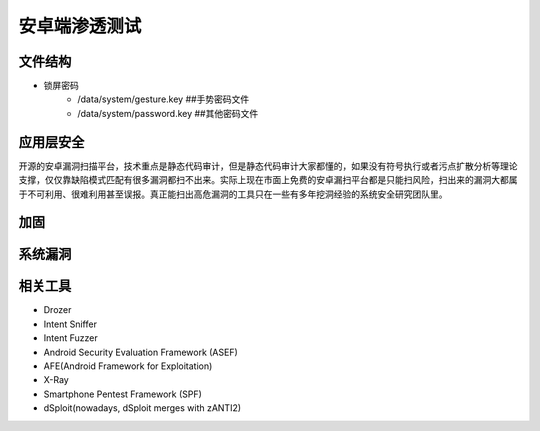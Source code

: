 安卓端渗透测试
========================================

文件结构
----------------------------------------
- 锁屏密码
	+ /data/system/gesture.key ##手势密码文件
	+ /data/system/password.key ##其他密码文件

应用层安全
----------------------------------------
开源的安卓漏洞扫描平台，技术重点是静态代码审计，但是静态代码审计大家都懂的，如果没有符号执行或者污点扩散分析等理论支撑，仅仅靠缺陷模式匹配有很多漏洞都扫不出来。实际上现在市面上免费的安卓漏扫平台都是只能扫风险，扫出来的漏洞大都属于不可利用、很难利用甚至误报。真正能扫出高危漏洞的工具只在一些有多年挖洞经验的系统安全研究团队里。


加固
----------------------------------------

系统漏洞
----------------------------------------

相关工具
----------------------------------------
- Drozer
- Intent Sniffer
- Intent Fuzzer
- Android Security Evaluation Framework (ASEF)
- AFE(Android Framework for Exploitation)
- X-Ray
- Smartphone Pentest Framework (SPF)
- dSploit(nowadays, dSploit merges with zANTI2)

